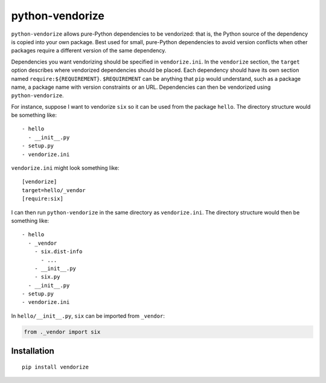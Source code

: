 python-vendorize
================

``python-vendorize`` allows pure-Python dependencies to be vendorized:
that is, the Python source of the dependency is copied into your own package.
Best used for small, pure-Python dependencies to avoid version conflicts
when other packages require a different version of the same dependency.

Dependencies you want vendorizing should be specified in ``vendorize.ini``.
In the ``vendorize`` section, the ``target`` option describes where vendorized dependencies should be placed.
Each dependency should have its own section named ``require:${REQUIREMENT}``.
``$REQUIREMENT`` can be anything that ``pip`` would understand,
such as a package name, a package name with version constraints or an URL.
Dependencies can then be vendorized using ``python-vendorize``.

For instance, suppose I want to vendorize ``six`` so it can be used from the package ``hello``.
The directory structure would be something like:

::

    - hello
      - __init__.py
    - setup.py
    - vendorize.ini

``vendorize.ini`` might look something like:

::

    [vendorize]
    target=hello/_vendor
    [require:six]

I can then run ``python-vendorize`` in the same directory as ``vendorize.ini``.
The directory structure would then be something like:

::

    - hello
      - _vendor
        - six.dist-info
          - ...
        - __init__.py
        - six.py
      - __init__.py
    - setup.py
    - vendorize.ini

In ``hello/__init__.py``, ``six`` can be imported from ``_vendor``:

.. code:: python

    from ._vendor import six

Installation
~~~~~~~~~~~~

::

    pip install vendorize

